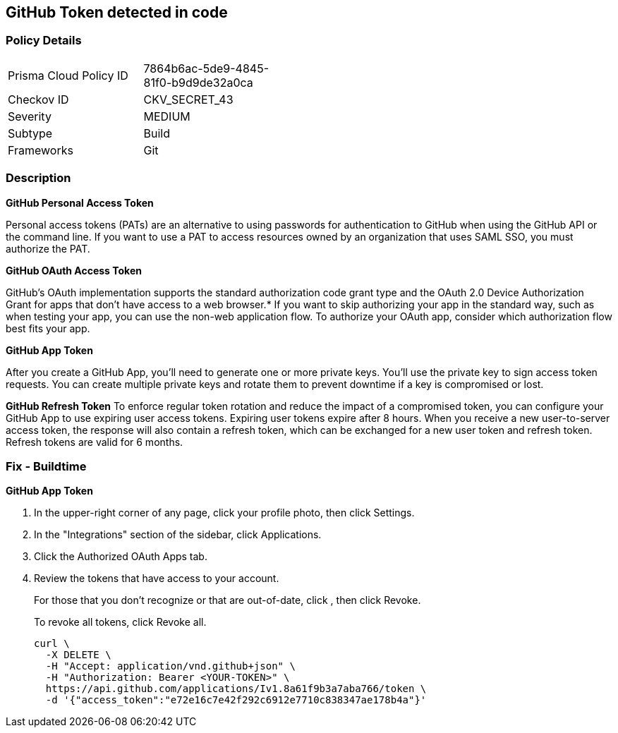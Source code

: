 == GitHub Token detected in code


=== Policy Details 

[width=45%]
[cols="1,1"]
|=== 
|Prisma Cloud Policy ID 
| 7864b6ac-5de9-4845-81f0-b9d9de32a0ca

|Checkov ID 
|CKV_SECRET_43

|Severity
|MEDIUM

|Subtype
|Build

|Frameworks
|Git

|=== 



=== Description 




*GitHub Personal Access Token* 

Personal access tokens (PATs) are an alternative to using passwords for authentication to GitHub when using the GitHub API or the command line.
If you want to use a PAT to access resources owned by an organization that uses SAML SSO, you must authorize the PAT.


*GitHub OAuth Access Token*

GitHub's OAuth implementation supports the standard authorization code grant type and the OAuth 2.0 Device Authorization Grant for apps that don't have access to a web browser.*
If you want to skip authorizing your app in the standard way, such as when testing your app, you can use the non-web application flow.
To authorize your OAuth app, consider which authorization flow best fits your app.


*GitHub App Token*

After you create a GitHub App, you'll need to generate one or more private keys.
You'll use the private key to sign access token requests.
You can create multiple private keys and rotate them to prevent downtime if a key is compromised or lost.


*GitHub Refresh Token*
To enforce regular token rotation and reduce the impact of a compromised token, you can configure your GitHub App to use expiring user access tokens.
Expiring user tokens expire after 8 hours.
When you receive a new user-to-server access token, the response will also contain a refresh token, which can be exchanged for a new user token and refresh token.
Refresh tokens are valid for 6 months.

=== Fix - Buildtime


*GitHub App Token* 



. In the upper-right corner of any page, click your profile photo, then click Settings.

. In the "Integrations" section of the sidebar, click  Applications.

. Click the Authorized OAuth Apps tab.

. Review the tokens that have access to your account.
+
For those that you don't recognize or that are out-of-date, click , then click Revoke.
+
To revoke all tokens, click Revoke all.
+

[source,text]
----
curl \
  -X DELETE \
  -H "Accept: application/vnd.github+json" \ 
  -H "Authorization: Bearer <YOUR-TOKEN>" \
  https://api.github.com/applications/Iv1.8a61f9b3a7aba766/token \
  -d '{"access_token":"e72e16c7e42f292c6912e7710c838347ae178b4a"}'
----

